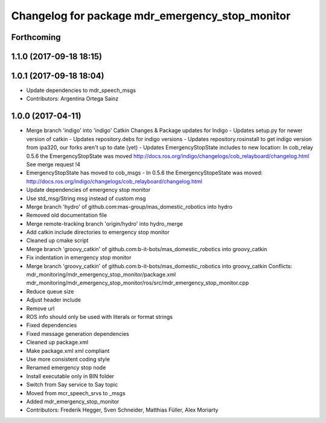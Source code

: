 ^^^^^^^^^^^^^^^^^^^^^^^^^^^^^^^^^^^^^^^^^^^^^^^^
Changelog for package mdr_emergency_stop_monitor
^^^^^^^^^^^^^^^^^^^^^^^^^^^^^^^^^^^^^^^^^^^^^^^^

Forthcoming
-----------

1.1.0 (2017-09-18 18:15)
------------------------

1.0.1 (2017-09-18 18:04)
------------------------
* Update dependencies to mdr_speech_msgs
* Contributors: Argentina Ortega Sainz

1.0.0 (2017-04-11)
------------------
* Merge branch 'indigo' into 'indigo'
  Catkin Changes & Package updates for Indigo
  - Updates setup.py for newer version of catkin
  - Updates repository.debs for indigo versions
  - Updates repository.rosinstall to get indigo version from ipa320, our forks aren't up to date (yet)
  - Updates EmergencyStopState includes to new location:
  In cob_relay 0.5.6 the EmergencyStopState was moved
  http://docs.ros.org/indigo/changelogs/cob_relayboard/changelog.html
  See merge request !4
* EmergencyStopState has moved to cob_msgs
  - In 0.5.6 the EmergencyStopeState was moved:
  http://docs.ros.org/indigo/changelogs/cob_relayboard/changelog.html
* Update dependencies of emergency stop monitor
* Use std_msg/String msg instead of custom msg
* Merge branch 'hydro' of github.com:mas-group/mas_domestic_robotics into hydro
* Removed old documentation file
* Merge remote-tracking branch 'origin/hydro' into hydro_merge
* Add catkin include directories to emergency stop monitor
* Cleaned up cmake script
* Merge branch 'groovy_catkin' of github.com:b-it-bots/mas_domestic_robotics into groovy_catkin
* Fix indentation in emergency stop monitor
* Merge branch 'groovy_catkin' of github.com:b-it-bots/mas_domestic_robotics into groovy_catkin
  Conflicts:
  mdr_monitoring/mdr_emergency_stop_monitor/package.xml
  mdr_monitoring/mdr_emergency_stop_monitor/ros/src/mdr_emergency_stop_monitor.cpp
* Reduce queue size
* Adjust header include
* Remove url
* ROS info should only be used with literals or format strings
* Fixed dependencies
* Fixed message generation dependencies
* Cleaned up package.xml
* Make package.xml xml compliant
* Use more consistent coding style
* Renamed emergency stop node
* Install executable only in BIN folder
* Switch from Say service to Say topic
* Moved from mcr_speech_srvs to _msgs
* Added mdr_emergency_stop_monitor
* Contributors: Frederik Hegger, Sven Schneider, Matthias Füller, Alex Moriarty
